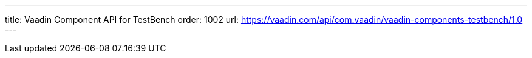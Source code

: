 ---
title: Vaadin Component API for TestBench
order: 1002
url: https://vaadin.com/api/com.vaadin/vaadin-components-testbench/1.0
---
